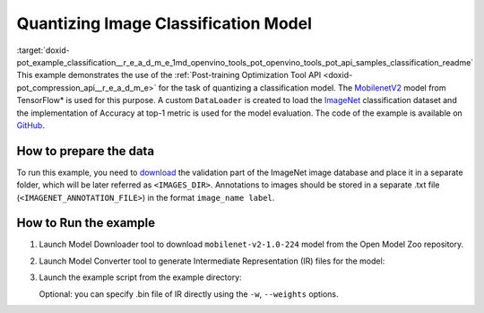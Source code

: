 .. index:: pair: page; Quantizing Image Classification Model
.. _doxid-pot_example_classification__r_e_a_d_m_e:


Quantizing Image Classification Model
=====================================

:target:`doxid-pot_example_classification__r_e_a_d_m_e_1md_openvino_tools_pot_openvino_tools_pot_api_samples_classification_readme` This example demonstrates the use of the :ref:`Post-training Optimization Tool API <doxid-pot_compression_api__r_e_a_d_m_e>` for the task of quantizing a classification model. The `MobilenetV2 <https://github.com/openvinotoolkit/open_model_zoo/blob/master/models/public/mobilenet-v2-1.0-224/mobilenet-v2-1.0-224.md>`__ model from TensorFlow\* is used for this purpose. A custom ``DataLoader`` is created to load the `ImageNet <http://www.image-net.org/>`__ classification dataset and the implementation of Accuracy at top-1 metric is used for the model evaluation. The code of the example is available on `GitHub <https://github.com/openvinotoolkit/openvino/tree/master/tools/pot/openvino/tools/pot/api/samples/classification>`__.

How to prepare the data
~~~~~~~~~~~~~~~~~~~~~~~

To run this example, you need to `download <http://www.image-net.org/download-faq>`__ the validation part of the ImageNet image database and place it in a separate folder, which will be later referred as ``<IMAGES_DIR>``. Annotations to images should be stored in a separate .txt file (``<IMAGENET_ANNOTATION_FILE>``) in the format ``image_name label``.

How to Run the example
~~~~~~~~~~~~~~~~~~~~~~

#. Launch Model Downloader tool to download ``mobilenet-v2-1.0-224`` model from the Open Model Zoo repository.
   
   .. ref-code-block:: cpp
   
   	omz_downloader --name mobilenet-v2-1.0-224

#. Launch Model Converter tool to generate Intermediate Representation (IR) files for the model:
   
   .. ref-code-block:: cpp
   
   	omz_converter --name mobilenet-v2-1.0-224 --mo <PATH_TO_MODEL_OPTIMIZER>/mo.py

#. Launch the example script from the example directory:
   
   .. ref-code-block:: cpp
   
   	python3 ./classification_example.py -m <PATH_TO_IR_XML> -a <IMAGENET_ANNOTATION_FILE> -d <IMAGES_DIR>
   
   Optional: you can specify .bin file of IR directly using the ``-w``, ``--weights`` options.

